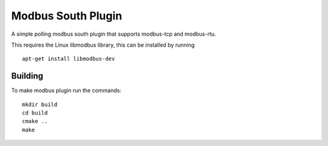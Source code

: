 *******************
Modbus South Plugin
*******************

A simple polling modbus south plugin that supports modbus-tcp and modbus-rtu.

This requires the Linux libmodbus library, this can be installed by running
::
  apt-get install libmodbus-dev

Building
========

To make modbus plugin run the commands:
::
  mkdir build
  cd build
  cmake ..
  make

